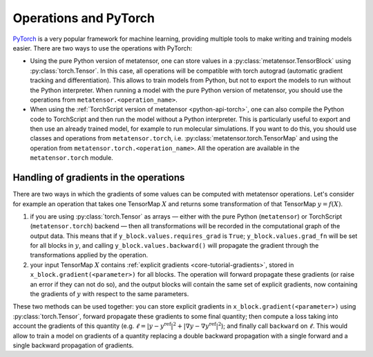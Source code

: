 .. _operations-and-torch:

Operations and PyTorch
======================

`PyTorch`_ is a very popular framework for machine learning, providing multiple
tools to make writing and training models easier. There are two ways to use
the operations with PyTorch:

- Using the pure Python version of metatensor, one can store values in a
  :py:class:`metatensor.TensorBlock` using :py:class:`torch.Tensor`. In this
  case, all operations will be compatible with torch autograd (automatic
  gradient tracking and differentiation). This allows to train models from
  Python, but not to export the models to run without the Python interpreter.
  When running a model with the pure Python version of metatensor, you should use
  the operations from ``metatensor.<operation_name>``.

- When using the :ref:`TorchScript version of metatensor <python-api-torch>`,
  one can also compile the Python code to TorchScript and then run the model
  without a Python interpreter. This is particularly useful to export and then
  use an already trained model, for example to run molecular simulations. If you
  want to do this, you should use classes and operations from
  ``metatensor.torch``, i.e. :py:class:`metatensor.torch.TensorMap` and using
  the operation from ``metatensor.torch.<operation_name>``. All the operation
  are available in the ``metatensor.torch`` module.

.. _PyTorch: https://pytorch.org/


Handling of gradients in the operations
---------------------------------------

There are two ways in which the gradients of some values can be computed with
metatensor operations. Let's consider for example an operation that takes one
TensorMap :math:`X` and returns some transformation of that TensorMap
:math:`y = f(X)`.

1) if you are using :py:class:`torch.Tensor` as arrays — either with the pure
   Python (``metatensor``) or TorchScript (``metatensor.torch``) backend — then
   all transformations will be recorded in the computational graph of the output
   data. This means that if ``y_block.values.requires_grad`` is ``True``;
   ``y_block.values.grad_fn`` will be set for all blocks in :math:`y`, and
   calling ``y_block.values.backward()`` will propagate the gradient through the
   transformations applied by the operation.
2) your input TensorMap :math:`X` contains :ref:`explicit gradients
   <core-tutorial-gradients>`, stored in ``x_block.gradient(<parameter>)`` for
   all blocks. The operation will forward propagate these gradients (or raise an
   error if they can not do so), and the output blocks will contain the same set
   of explicit gradients, now containing the gradients of :math:`y` with respect
   to the same parameters.


These two methods can be used together: you can store explicit gradients in
``x_block.gradient(<parameter>)`` using :py:class:`torch.Tensor`, forward
propagate these gradients to some final quantity; then compute a loss taking
into account the gradients of this quantity (e.g. :math:`\ell = |y -
y^\text{ref}|^2 + |\nabla y - \nabla y^\text{ref}|^2`); and finally call
``backward`` on :math:`\ell`. This would allow to train a model on gradients of
a quantity replacing a double backward propagation with a single forward and a
single backward propagation of gradients.
